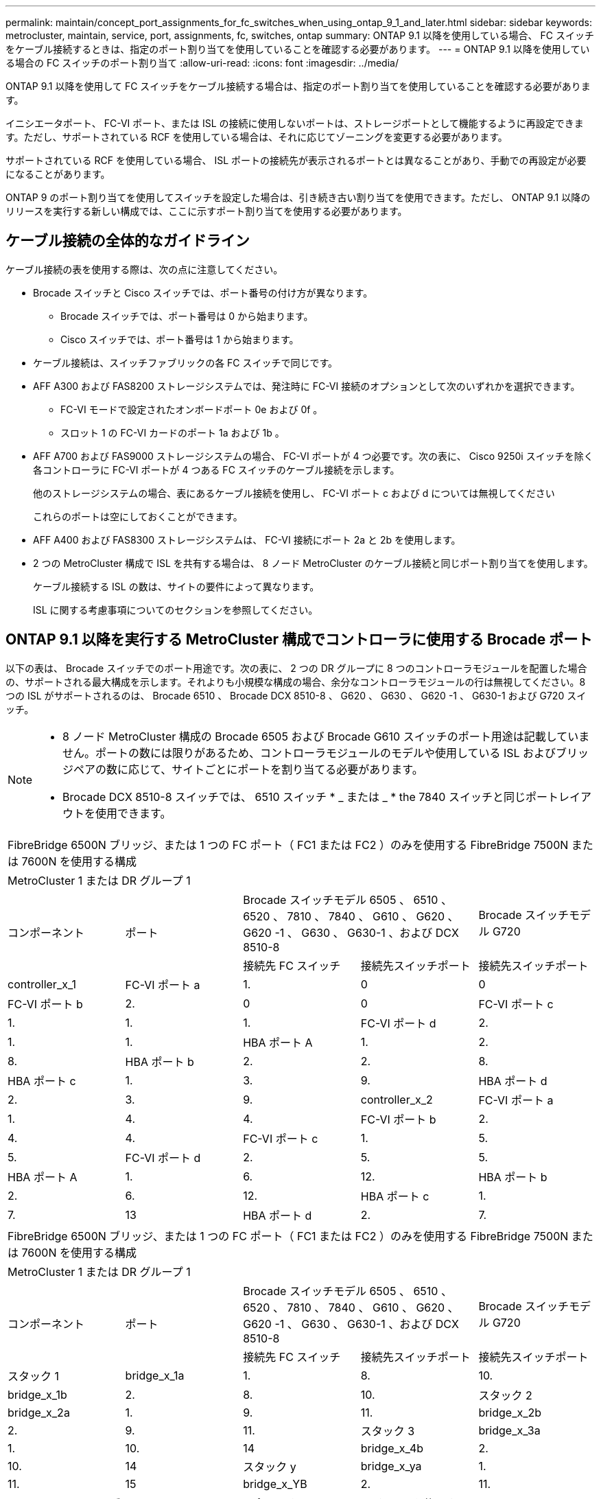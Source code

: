 ---
permalink: maintain/concept_port_assignments_for_fc_switches_when_using_ontap_9_1_and_later.html 
sidebar: sidebar 
keywords: metrocluster, maintain, service, port, assignments, fc, switches, ontap 
summary: ONTAP 9.1 以降を使用している場合、 FC スイッチをケーブル接続するときは、指定のポート割り当てを使用していることを確認する必要があります。 
---
= ONTAP 9.1 以降を使用している場合の FC スイッチのポート割り当て
:allow-uri-read: 
:icons: font
:imagesdir: ../media/


ONTAP 9.1 以降を使用して FC スイッチをケーブル接続する場合は、指定のポート割り当てを使用していることを確認する必要があります。

イニシエータポート、 FC-VI ポート、または ISL の接続に使用しないポートは、ストレージポートとして機能するように再設定できます。ただし、サポートされている RCF を使用している場合は、それに応じてゾーニングを変更する必要があります。

サポートされている RCF を使用している場合、 ISL ポートの接続先が表示されるポートとは異なることがあり、手動での再設定が必要になることがあります。

ONTAP 9 のポート割り当てを使用してスイッチを設定した場合は、引き続き古い割り当てを使用できます。ただし、 ONTAP 9.1 以降のリリースを実行する新しい構成では、ここに示すポート割り当てを使用する必要があります。



== ケーブル接続の全体的なガイドライン

ケーブル接続の表を使用する際は、次の点に注意してください。

* Brocade スイッチと Cisco スイッチでは、ポート番号の付け方が異なります。
+
** Brocade スイッチでは、ポート番号は 0 から始まります。
** Cisco スイッチでは、ポート番号は 1 から始まります。


* ケーブル接続は、スイッチファブリックの各 FC スイッチで同じです。
* AFF A300 および FAS8200 ストレージシステムでは、発注時に FC-VI 接続のオプションとして次のいずれかを選択できます。
+
** FC-VI モードで設定されたオンボードポート 0e および 0f 。
** スロット 1 の FC-VI カードのポート 1a および 1b 。


* AFF A700 および FAS9000 ストレージシステムの場合、 FC-VI ポートが 4 つ必要です。次の表に、 Cisco 9250i スイッチを除く各コントローラに FC-VI ポートが 4 つある FC スイッチのケーブル接続を示します。
+
他のストレージシステムの場合、表にあるケーブル接続を使用し、 FC-VI ポート c および d については無視してください

+
これらのポートは空にしておくことができます。

* AFF A400 および FAS8300 ストレージシステムは、 FC-VI 接続にポート 2a と 2b を使用します。
* 2 つの MetroCluster 構成で ISL を共有する場合は、 8 ノード MetroCluster のケーブル接続と同じポート割り当てを使用します。
+
ケーブル接続する ISL の数は、サイトの要件によって異なります。

+
ISL に関する考慮事項についてのセクションを参照してください。





== ONTAP 9.1 以降を実行する MetroCluster 構成でコントローラに使用する Brocade ポート

以下の表は、 Brocade スイッチでのポート用途です。次の表に、 2 つの DR グループに 8 つのコントローラモジュールを配置した場合の、サポートされる最大構成を示します。それよりも小規模な構成の場合、余分なコントローラモジュールの行は無視してください。8 つの ISL がサポートされるのは、 Brocade 6510 、 Brocade DCX 8510-8 、 G620 、 G630 、 G620 -1 、 G630-1 および G720 スイッチ。

[NOTE]
====
* 8 ノード MetroCluster 構成の Brocade 6505 および Brocade G610 スイッチのポート用途は記載していません。ポートの数には限りがあるため、コントローラモジュールのモデルや使用している ISL およびブリッジペアの数に応じて、サイトごとにポートを割り当てる必要があります。
* Brocade DCX 8510-8 スイッチでは、 6510 スイッチ * _ または _ * the 7840 スイッチと同じポートレイアウトを使用できます。


====
|===


5+| FibreBridge 6500N ブリッジ、または 1 つの FC ポート（ FC1 または FC2 ）のみを使用する FibreBridge 7500N または 7600N を使用する構成 


5+| MetroCluster 1 または DR グループ 1 


.2+| コンポーネント .2+| ポート 2+| Brocade スイッチモデル 6505 、 6510 、 6520 、 7810 、 7840 、 G610 、 G620 、 G620 -1 、 G630 、 G630-1 、および DCX 8510-8 | Brocade スイッチモデル G720 


| 接続先 FC スイッチ | 接続先スイッチポート | 接続先スイッチポート 


 a| 
controller_x_1
 a| 
FC-VI ポート a
 a| 
1.
 a| 
0
 a| 
0



 a| 
FC-VI ポート b
 a| 
2.
 a| 
0
 a| 
0



 a| 
FC-VI ポート c
 a| 
1.
 a| 
1.
 a| 
1.



 a| 
FC-VI ポート d
 a| 
2.
 a| 
1.
 a| 
1.



 a| 
HBA ポート A
 a| 
1.
 a| 
2.
 a| 
8.



 a| 
HBA ポート b
 a| 
2.
 a| 
2.
 a| 
8.



 a| 
HBA ポート c
 a| 
1.
 a| 
3.
 a| 
9.



 a| 
HBA ポート d
 a| 
2.
 a| 
3.
 a| 
9.



 a| 
controller_x_2
 a| 
FC-VI ポート a
 a| 
1.
 a| 
4.
 a| 
4.



 a| 
FC-VI ポート b
 a| 
2.
 a| 
4.
 a| 
4.



 a| 
FC-VI ポート c
 a| 
1.
 a| 
5.
 a| 
5.



 a| 
FC-VI ポート d
 a| 
2.
 a| 
5.
 a| 
5.



 a| 
HBA ポート A
 a| 
1.
 a| 
6.
 a| 
12.



 a| 
HBA ポート b
 a| 
2.
 a| 
6.
 a| 
12.



 a| 
HBA ポート c
 a| 
1.
 a| 
7.
 a| 
13



 a| 
HBA ポート d
 a| 
2.
 a| 
7.
 a| 
13

|===
|===


5+| FibreBridge 6500N ブリッジ、または 1 つの FC ポート（ FC1 または FC2 ）のみを使用する FibreBridge 7500N または 7600N を使用する構成 


5+| MetroCluster 1 または DR グループ 1 


.2+| コンポーネント .2+| ポート 2+| Brocade スイッチモデル 6505 、 6510 、 6520 、 7810 、 7840 、 G610 、 G620 、 G620 -1 、 G630 、 G630-1 、および DCX 8510-8 | Brocade スイッチモデル G720 


| 接続先 FC スイッチ | 接続先スイッチポート | 接続先スイッチポート 


 a| 
スタック 1
 a| 
bridge_x_1a
 a| 
1.
 a| 
8.
 a| 
10.



 a| 
bridge_x_1b
 a| 
2.
 a| 
8.
 a| 
10.



 a| 
スタック 2
 a| 
bridge_x_2a
 a| 
1.
 a| 
9.
 a| 
11.



 a| 
bridge_x_2b
 a| 
2.
 a| 
9.
 a| 
11.



 a| 
スタック 3
 a| 
bridge_x_3a
 a| 
1.
 a| 
10.
 a| 
14



 a| 
bridge_x_4b
 a| 
2.
 a| 
10.
 a| 
14



 a| 
スタック y
 a| 
bridge_x_ya
 a| 
1.
 a| 
11.
 a| 
15



 a| 
bridge_x_YB
 a| 
2.
 a| 
11.
 a| 
15



 a| 
[NOTE]
====
* G620 、 G630 、 G620 -1 、および G630-1 スイッチでは、追加のブリッジをポート 12~17 、 20 、および 21 にケーブル接続できます。
* G610 スイッチでは、追加のブリッジをポート 12~19 にケーブル接続できます。
* G720 スイッチでは、追加のブリッジをポート 16-17 、 20 、および 21 にケーブル接続できます。


====
|===
|===


8+| FibreBridge 6500N ブリッジ、または 1 つの FC ポート（ FC1 または FC2 ）のみを使用する FibreBridge 7500N または 7600N を使用する構成 


8+| MetroCluster 2 または DR グループ 2 


3+|  5+| Brocade スイッチモデル 


| コンポーネント | ポート | 接続先 FC スイッチ | 6510 、 DCX 8510-8 | 6520 | 7840 、 DCX 8510-8 | G620 、 G620 -1 、 G630 、 G630-1 | G720 


 a| 
controller_x_3
 a| 
FC-VI ポート a
 a| 
1.
 a| 
24
 a| 
48
 a| 
12.
 a| 
18
 a| 
18



 a| 
FC-VI ポート b
 a| 
2.
 a| 
24
 a| 
48
 a| 
12.
 a| 
18
 a| 
18



 a| 
FC-VI ポート c
 a| 
1.
 a| 
25
 a| 
49
 a| 
13
 a| 
19
 a| 
19



 a| 
FC-VI ポート d
 a| 
2.
 a| 
25
 a| 
49
 a| 
13
 a| 
19
 a| 
19



 a| 
HBA ポート A
 a| 
1.
 a| 
26
 a| 
50
 a| 
14
 a| 
24
 a| 
26



 a| 
HBA ポート b
 a| 
2.
 a| 
26
 a| 
50
 a| 
14
 a| 
24
 a| 
26



 a| 
HBA ポート c
 a| 
1.
 a| 
27
 a| 
51
 a| 
15
 a| 
25
 a| 
27



 a| 
HBA ポート d
 a| 
2.
 a| 
27
 a| 
51
 a| 
15
 a| 
25
 a| 
27



 a| 
controller_x_4
 a| 
FC-VI ポート a
 a| 
1.
 a| 
28
 a| 
52
 a| 
16
 a| 
22
 a| 
22



 a| 
FC-VI ポート b
 a| 
2.
 a| 
28
 a| 
52
 a| 
16
 a| 
22
 a| 
22



 a| 
FC-VI ポート c
 a| 
1.
 a| 
29
 a| 
53
 a| 
17
 a| 
23
 a| 
23



 a| 
FC-VI ポート d
 a| 
2.
 a| 
29
 a| 
53
 a| 
17
 a| 
23
 a| 
23



 a| 
HBA ポート A
 a| 
1.
 a| 
30
 a| 
54
 a| 
18
 a| 
28
 a| 
30



 a| 
HBA ポート b
 a| 
2.
 a| 
30
 a| 
54
 a| 
18
 a| 
28
 a| 
30



 a| 
HBA ポート c
 a| 
1.
 a| 
31.
 a| 
55
 a| 
19
 a| 
29
 a| 
31.



 a| 
HBA ポート d
 a| 
2.
 a| 
32
 a| 
55
 a| 
19
 a| 
29
 a| 
31.



 a| 
スタック 1
 a| 
bridge_x_51A
 a| 
1.
 a| 
32
 a| 
56
 a| 
20
 a| 
26
 a| 
32



 a| 
bridge_x_51b
 a| 
2.
 a| 
32
 a| 
56
 a| 
20
 a| 
26
 a| 
32



 a| 
スタック 2
 a| 
bridge_x_52A
 a| 
1.
 a| 
33
 a| 
57
 a| 
21
 a| 
27
 a| 
33



 a| 
bridge_x_52b
 a| 
2.
 a| 
33
 a| 
57
 a| 
21
 a| 
27
 a| 
33



 a| 
スタック 3
 a| 
bridge_x_53a
 a| 
1.
 a| 
34
 a| 
58
 a| 
22
 a| 
30
 a| 
34



 a| 
bridge_x_54b
 a| 
2.
 a| 
34
 a| 
58
 a| 
22
 a| 
30
 a| 
34



 a| 
スタック y
 a| 
bridge_x_ya
 a| 
1.
 a| 
35
 a| 
59
 a| 
23
 a| 
31.
 a| 
35



 a| 
bridge_x_YB
 a| 
2.
 a| 
35
 a| 
59
 a| 
23
 a| 
31.
 a| 
35



 a| 
[NOTE]
====
* G720 スイッチでは、追加のブリッジをポート 36-39 にケーブル接続できます。


====
|===
|===


6+| 両方の FC ポート（ FC1 または FC2 ）を使用する FibreBridge 7500N または 7600N を使用する構成 


6+| MetroCluster 1 または DR グループ 1 


2.2+| コンポーネント .2+| ポート 2+| Brocade スイッチモデル 6505 、 6510 、 6520 、 7810 、 7840 、 G610 、 G620 、 G620 -1 、 G630 、 G630-1 、 および DCX 8510-8 | Brocade スイッチ G720 


| 接続先 FC スイッチ | 接続先スイッチポート | 接続先スイッチポート 


 a| 
スタック 1
 a| 
bridge_x_1a
 a| 
fc1
 a| 
1.
 a| 
8.
 a| 
10.



 a| 
FC2
 a| 
2.
 a| 
8.
 a| 
10.



 a| 
bridge_x_1B
 a| 
fc1
 a| 
1.
 a| 
9.
 a| 
11.



 a| 
FC2
 a| 
2.
 a| 
9.
 a| 
11.



 a| 
スタック 2
 a| 
bridge_x_2a
 a| 
fc1
 a| 
1.
 a| 
10.
 a| 
14



 a| 
FC2
 a| 
2.
 a| 
10.
 a| 
14



 a| 
bridge_x_2B
 a| 
fc1
 a| 
1.
 a| 
11.
 a| 
15



 a| 
FC2
 a| 
2.
 a| 
11.
 a| 
15



 a| 
スタック 3
 a| 
bridge_x_3a
 a| 
fc1
 a| 
1.
 a| 
12 *
 a| 
16



 a| 
FC2
 a| 
2.
 a| 
12 *
 a| 
16



 a| 
bridge_x_3B
 a| 
fc1
 a| 
1.
 a| 
13 *
 a| 
17



 a| 
FC2
 a| 
2.
 a| 
13 *
 a| 
17



 a| 
スタック y
 a| 
bridge_x_ya
 a| 
fc1
 a| 
1.
 a| 
14 *
 a| 
20



 a| 
FC2
 a| 
2.
 a| 
14 *
 a| 
20



 a| 
bridge_x_YB
 a| 
fc1
 a| 
1.
 a| 
15 *
 a| 
21



 a| 
FC2
 a| 
2.
 a| 
15 *
 a| 
21



 a| 
&ast; ポート 12 ～ 15 は 'Brocade 7840 スイッチの 2 番目の MetroCluster または DR グループ用に予約されています


NOTE: G620 、 G630 、 G620 -1 、および G630-1 スイッチでは、追加のブリッジをポート 16 、 17 、 20 、および 21 にケーブル接続できます。

|===
|===


9+| 両方の FC ポート（ FC1 または FC2 ）を使用する FibreBridge 7500N または 7600N を使用する構成 


9+| MetroCluster 2 または DR グループ 2 


2.2+| コンポーネント .2+| ポート 6+| Brocade スイッチモデル 


| 接続先 FC スイッチ | 6510 、 DCX 8510-8 | 6520 | 7840 、 DCX 8510-8 | G620 、 G620 -1 、 G630 、 G630-1 | G720 


 a| 
controller_x_3
 a| 
FC-VI ポート a
 a| 
1.
 a| 
24
 a| 
48
 a| 
12.
 a| 
18
 a| 
18



 a| 
FC-VI ポート b
 a| 
2.
 a| 
24
 a| 
48
 a| 
12.
 a| 
18
 a| 
18



 a| 
FC-VI ポート c
 a| 
1.
 a| 
25
 a| 
49
 a| 
13
 a| 
19
 a| 
19



 a| 
FC-VI ポート d
 a| 
2.
 a| 
25
 a| 
49
 a| 
13
 a| 
19
 a| 
19



 a| 
HBA ポート A
 a| 
1.
 a| 
26
 a| 
50
 a| 
14
 a| 
24
 a| 
26



 a| 
HBA ポート b
 a| 
2.
 a| 
26
 a| 
50
 a| 
14
 a| 
24
 a| 
26



 a| 
HBA ポート c
 a| 
1.
 a| 
27
 a| 
51
 a| 
15
 a| 
25
 a| 
27



 a| 
HBA ポート d
 a| 
2.
 a| 
27
 a| 
51
 a| 
15
 a| 
25
 a| 
27



 a| 
controller_x_4
 a| 
FC-VI ポート a
 a| 
1.
 a| 
28
 a| 
52
 a| 
16
 a| 
22
 a| 
22



 a| 
FC-VI ポート b
 a| 
2.
 a| 
28
 a| 
52
 a| 
16
 a| 
22
 a| 
22



 a| 
FC-VI ポート c
 a| 
1.
 a| 
29
 a| 
53
 a| 
17
 a| 
23
 a| 
23



 a| 
FC-VI ポート d
 a| 
2.
 a| 
29
 a| 
53
 a| 
17
 a| 
23
 a| 
23



 a| 
HBA ポート A
 a| 
1.
 a| 
30
 a| 
54
 a| 
18
 a| 
28
 a| 
30



 a| 
HBA ポート b
 a| 
2.
 a| 
30
 a| 
54
 a| 
18
 a| 
28
 a| 
30



 a| 
HBA ポート c
 a| 
1.
 a| 
31.
 a| 
55
 a| 
19
 a| 
29
 a| 
31.



 a| 
HBA ポート d
 a| 
2.
 a| 
31.
 a| 
55
 a| 
19
 a| 
29
 a| 
31.



 a| 
スタック 1
 a| 
bridge_x_51A
 a| 
fc1
 a| 
1.
 a| 
32
 a| 
56
 a| 
20
 a| 
26
 a| 
32



 a| 
FC2
 a| 
2.
 a| 
32
 a| 
56
 a| 
20
 a| 
26
 a| 
32



 a| 
bridge_x_51b
 a| 
fc1
 a| 
1.
 a| 
33
 a| 
57
 a| 
21
 a| 
27
 a| 
33



 a| 
FC2
 a| 
2.
 a| 
33
 a| 
57
 a| 
21
 a| 
27
 a| 
33



 a| 
スタック 2
 a| 
bridge_x_52A
 a| 
fc1
 a| 
1.
 a| 
34
 a| 
58
 a| 
22
 a| 
30
 a| 
34



 a| 
FC2
 a| 
2.
 a| 
34
 a| 
58
 a| 
22
 a| 
30
 a| 
34



 a| 
bridge_x_52b
 a| 
fc1
 a| 
1.
 a| 
35
 a| 
59
 a| 
23
 a| 
31.
 a| 
35



 a| 
FC2
 a| 
2.
 a| 
35
 a| 
59
 a| 
23
 a| 
31.
 a| 
35



 a| 
スタック 3
 a| 
bridge_x_53a
 a| 
fc1
 a| 
1.
 a| 
36
 a| 
60
 a| 
-
 a| 
32
 a| 
36



 a| 
FC2
 a| 
2.
 a| 
36
 a| 
60
 a| 
-
 a| 
32
 a| 
36



 a| 
bridge_x_53B
 a| 
fc1
 a| 
1.
 a| 
37
 a| 
61
 a| 
-
 a| 
33
 a| 
37



 a| 
FC2
 a| 
2.
 a| 
37
 a| 
61
 a| 
-
 a| 
33
 a| 
37



 a| 
スタック y
 a| 
bridge_x_5ya
 a| 
fc1
 a| 
1.
 a| 
38
 a| 
62
 a| 
-
 a| 
34
 a| 
38



 a| 
FC2
 a| 
2.
 a| 
38
 a| 
62
 a| 
-
 a| 
34
 a| 
38



 a| 
bridge_x_5yb
 a| 
fc1
 a| 
1.
 a| 
39
 a| 
63
 a| 
-
 a| 
35
 a| 
39



 a| 
FC2
 a| 
2.
 a| 
39
 a| 
63
 a| 
-
 a| 
35
 a| 
39



 a| 

NOTE: G620 、 G630 、 G620 -1 、および G630-1 スイッチでは、追加のブリッジをポート 36~39 にケーブル接続できます。
 a| 

|===


== ONTAP 9.1 以降を実行している MetroCluster 構成で ISL に使用する Brocade のポート

次の表は、 Brocade スイッチでの ISL ポートの用途です。


NOTE: AFF A700 または FAS9000 システムでは、パフォーマンスの向上のために最大 8 つの ISL がサポートされます。Brocade 6510 および G620 スイッチでは 8 個の ISL がサポートされます。

|===


| スイッチモデル | ISL ポート | スイッチポート 


 a| 
Brocade 6520
 a| 
ISL 、ポート 1
 a| 
23



 a| 
ISL 、ポート 2
 a| 
47



 a| 
ISL 、ポート 3
 a| 
71.



 a| 
ISL 、ポート 4
 a| 
95



 a| 
Brocade 6505
 a| 
ISL 、ポート 1
 a| 
20



 a| 
ISL 、ポート 2
 a| 
21



 a| 
ISL 、ポート 3
 a| 
22



 a| 
ISL 、ポート 4
 a| 
23



 a| 
Brocade 6510 および Brocade DCX 8510-8
 a| 
ISL 、ポート 1
 a| 
40



 a| 
ISL 、ポート 2
 a| 
41.



 a| 
ISL 、ポート 3
 a| 
42



 a| 
ISL 、ポート 4
 a| 
43



 a| 
ISL 、ポート 5
 a| 
44



 a| 
ISL 、ポート 6
 a| 
45



 a| 
ISL 、ポート 7
 a| 
46



 a| 
ISL ポート 8
 a| 
47



 a| 
Brocade 7810
 a| 
ISL 、ポート 1
 a| 
GE2 （ 10Gbps ）



 a| 
ISL 、ポート 2
 a| 
GE3 （ 10Gbps ）



 a| 
ISL 、ポート 3
 a| 
GE4 （ 10Gbps ）



 a| 
ISL 、ポート 4
 a| 
GE5 （ 10Gbps ）



 a| 
ISL 、ポート 5
 a| 
ge6 （ 10Gbps ）



 a| 
ISL 、ポート 6
 a| 
ge7 （ 10Gbps ）



 a| 
Brocade 7840

* 注： Brocade 7840 スイッチでは、 FCIP ISL を作成するために、スイッチあたり 2 つの 40Gbps VE ポートまたは最大 4 つの 10Gbps VE ポートがサポートされます。
 a| 
ISL 、ポート 1
 a| 
ge0 （ 40Gbps ）または ge2 （ 10Gbps ）



 a| 
ISL 、ポート 2
 a| 
GE1 （ 40Gbps ）または ge3 （ 10Gbps ）



 a| 
ISL 、ポート 3
 a| 
ge10 （ 10Gbps ）



 a| 
ISL 、ポート 4
 a| 
ge11 （ 10Gbps ）



 a| 
Brocade G610
 a| 
ISL 、ポート 1
 a| 
20



 a| 
ISL 、ポート 2
 a| 
21



 a| 
ISL 、ポート 3
 a| 
22



 a| 
ISL 、ポート 4
 a| 
23



 a| 
Brocade G620 、 G620 -1 、 G630 、 G630-1 、 G720
 a| 
ISL 、ポート 1
 a| 
40



 a| 
ISL 、ポート 2
 a| 
41.



 a| 
ISL 、ポート 3
 a| 
42



 a| 
ISL 、ポート 4
 a| 
43



 a| 
ISL 、ポート 5
 a| 
44



 a| 
ISL 、ポート 6
 a| 
45



 a| 
ISL 、ポート 7
 a| 
46



 a| 
ISL ポート 8
 a| 
47

|===


== ONTAP 9.4 以降を実行している MetroCluster 構成でコントローラに使用する Cisco のポート

次の表に、 2 つの DR グループに 8 つのコントローラモジュールを配置した場合のサポートされる最大構成を示します。それよりも小規模な構成の場合、余分なコントローラモジュールの行は無視してください。

|===


4+| Cisco 9396S 


| コンポーネント | ポート | スイッチ 1 | スイッチ 2 


 a| 
controller_x_1
 a| 
FC-VI ポート a
 a| 
1.
 a| 
-



 a| 
FC-VI ポート b
 a| 
-
 a| 
1.



 a| 
FC-VI ポート c
 a| 
2.
 a| 
-



 a| 
FC-VI ポート d
 a| 
-
 a| 
2.



 a| 
HBA ポート A
 a| 
3.
 a| 
-



 a| 
HBA ポート b
 a| 
-
 a| 
3.



 a| 
HBA ポート c
 a| 
4.
 a| 
-



 a| 
HBA ポート d
 a| 
-
 a| 
4.



 a| 
controller_x_2
 a| 
FC-VI ポート a
 a| 
5.
 a| 
-



 a| 
FC-VI ポート b
 a| 
-
 a| 
5.



 a| 
FC-VI ポート c
 a| 
6.
 a| 
-



 a| 
FC-VI ポート d
 a| 
-
 a| 
6.



 a| 
HBA ポート A
 a| 
7.
 a| 
-



 a| 
HBA ポート b
 a| 
-
 a| 
7.



 a| 
HBA ポート c
 a| 
8.
 a| 



 a| 
HBA ポート d
 a| 
-
 a| 
8.



 a| 
controller_x_3
 a| 
FC-VI ポート a
 a| 
49
 a| 



 a| 
FC-VI ポート b
 a| 
-
 a| 
49



 a| 
FC-VI ポート c
 a| 
50
 a| 
-



 a| 
FC-VI ポート d
 a| 
-
 a| 
50



 a| 
HBA ポート A
 a| 
51
 a| 
-



 a| 
HBA ポート b
 a| 
-
 a| 
51



 a| 
HBA ポート c
 a| 
52
 a| 



 a| 
HBA ポート d
 a| 
-
 a| 
52



 a| 
controller_x_4
 a| 
FC-VI ポート a
 a| 
53
 a| 
-



 a| 
FC-VI ポート b
 a| 
-
 a| 
53



 a| 
FC-VI ポート c
 a| 
54
 a| 
-



 a| 
FC-VI ポート d
 a| 
-
 a| 
54



 a| 
HBA ポート A
 a| 
55
 a| 
-



 a| 
HBA ポート b
 a| 
-
 a| 
55



 a| 
HBA ポート c
 a| 
56
 a| 
-



 a| 
HBA ポート d
 a| 
-
 a| 
56

|===
|===


4+| Cisco 9148S 


| コンポーネント | ポート | スイッチ 1 | スイッチ 2 


 a| 
controller_x_1
 a| 
FC-VI ポート a
 a| 
1.
 a| 



 a| 
FC-VI ポート b
 a| 
-
 a| 
1.



 a| 
FC-VI ポート c
 a| 
2.
 a| 
-



 a| 
FC-VI ポート d
 a| 
-
 a| 
2.



 a| 
HBA ポート A
 a| 
3.
 a| 
-



 a| 
HBA ポート b
 a| 
-
 a| 
3.



 a| 
HBA ポート c
 a| 
4.
 a| 
-



 a| 
HBA ポート d
 a| 
-
 a| 
4.



 a| 
controller_x_2
 a| 
FC-VI ポート a
 a| 
5.
 a| 
-



 a| 
FC-VI ポート b
 a| 
-
 a| 
5.



 a| 
FC-VI ポート c
 a| 
6.
 a| 
-



 a| 
FC-VI ポート d
 a| 
-
 a| 
6.



 a| 
HBA ポート A
 a| 
7.
 a| 
-



 a| 
HBA ポート b
 a| 
-
 a| 
7.



 a| 
HBA ポート c
 a| 
8.
 a| 
-



 a| 
HBA ポート d
 a| 
-
 a| 
8.



 a| 
controller_x_3
 a| 
FC-VI ポート a
 a| 
25
 a| 



 a| 
FC-VI ポート b
 a| 
-
 a| 
25



 a| 
FC-VI ポート c
 a| 
26
 a| 
-



 a| 
FC-VI ポート d
 a| 
-
 a| 
26



 a| 
HBA ポート A
 a| 
27
 a| 
-



 a| 
HBA ポート b
 a| 
-
 a| 
27



 a| 
HBA ポート c
 a| 
28
 a| 
-



 a| 
HBA ポート d
 a| 
-
 a| 
28



 a| 
controller_x_4
 a| 
FC-VI ポート a
 a| 
29
 a| 
-



 a| 
FC-VI ポート b
 a| 
-
 a| 
29



 a| 
FC-VI ポート c
 a| 
30
 a| 
-



 a| 
FC-VI ポート d
 a| 
-
 a| 
30



 a| 
HBA ポート A
 a| 
31.
 a| 
-



 a| 
HBA ポート b
 a| 
-
 a| 
31.



 a| 
HBA ポート c
 a| 
32
 a| 
-



 a| 
HBA ポート d
 a| 
-
 a| 
32

|===
|===


4+| Cisco 9132T 


4+| MDS モジュール 1 


| コンポーネント | ポート | スイッチ 1 | スイッチ 2 


 a| 
controller_x_1
 a| 
FC-VI ポート a
 a| 
1.
 a| 
-



 a| 
FC-VI ポート b
 a| 
-
 a| 
1.



 a| 
FC-VI ポート c
 a| 
2.
 a| 
-



 a| 
FC-VI ポート d
 a| 
-
 a| 
2.



 a| 
HBA ポート A
 a| 
3.
 a| 
-



 a| 
HBA ポート b
 a| 
-
 a| 
3.



 a| 
HBA ポート c
 a| 
4.
 a| 
-



 a| 
HBA ポート d
 a| 
-
 a| 
4.



 a| 
controller_x_2
 a| 
FC-VI ポート a
 a| 
5.
 a| 
-



 a| 
FC-VI ポート b
 a| 
-
 a| 
5.



 a| 
FC-VI ポート c
 a| 
6.
 a| 
-



 a| 
FC-VI ポート d
 a| 
-
 a| 
6.



 a| 
HBA ポート A
 a| 
7.
 a| 
-



 a| 
HBA ポート b
 a| 
-
 a| 
7.



 a| 
HBA ポート c
 a| 
8.
 a| 
-



 a| 
HBA ポート d
 a| 
-
 a| 
8.



4+| MDS モジュール 2 


 a| 
コンポーネント
 a| 
ポート
 a| 
スイッチ 1
 a| 
スイッチ 2



 a| 
controller_x_3
 a| 
FC-VI ポート a
 a| 
1.
 a| 
-



 a| 
FC-VI ポート b
 a| 
-
 a| 
1.



 a| 
FC-VI ポート c
 a| 
2.
 a| 
-



 a| 
FC-VI ポート d
 a| 
-
 a| 
2.



 a| 
HBA ポート A
 a| 
3.
 a| 
-



 a| 
HBA ポート b
 a| 
-
 a| 
3.



 a| 
HBA ポート c
 a| 
4.
 a| 
-



 a| 
HBA ポート d
 a| 
-
 a| 
4.



 a| 
controller_x_4
 a| 
FC-VI ポート a
 a| 
5.
 a| 
-



 a| 
FC-VI ポート b
 a| 
-
 a| 
5.



 a| 
FC-VI ポート c
 a| 
6.
 a| 
-



 a| 
FC-VI ポート d
 a| 
-
 a| 
6.



 a| 
HBA ポート A
 a| 
7.
 a| 
-



 a| 
HBA ポート b
 a| 
-
 a| 
7.



 a| 
HBA ポート c
 a| 
8.
 a| 
-



 a| 
HBA ポート d
 a| 
-
 a| 
8.

|===

NOTE: 次の表に、 FC-VI ポートが 2 つあるシステムを示します。AFF A700 システムと FAS9000 システムには、 FC-VI ポートが 4 つ（ a 、 b 、 c 、 d ）あります。AFF A700 または FAS9000 システムを使用している場合、ポートの割り当ては 1 つ上の位置に沿って移動します。たとえば、 FC-VI ポート c と d をスイッチポート 2 に、 HBA ポート a と b をスイッチポート 3 にそれぞれ移動します。

|===


4+| Cisco 9250i 注： Cisco 9250i スイッチは、 8 ノード MetroCluster 構成ではサポートされません。 


| コンポーネント | ポート | スイッチ 1 | スイッチ 2 


 a| 
controller_x_1
 a| 
FC-VI ポート a
 a| 
1.
 a| 
-



 a| 
FC-VI ポート b
 a| 
-
 a| 
1.



 a| 
HBA ポート A
 a| 
2.
 a| 
-



 a| 
HBA ポート b
 a| 
-
 a| 
2.



 a| 
HBA ポート c
 a| 
3.
 a| 
-



 a| 
HBA ポート d
 a| 
-
 a| 
3.



 a| 
controller_x_2
 a| 
FC-VI ポート a
 a| 
4.
 a| 
-



 a| 
FC-VI ポート b
 a| 
-
 a| 
4.



 a| 
HBA ポート A
 a| 
5.
 a| 
-



 a| 
HBA ポート b
 a| 
-
 a| 
5.



 a| 
HBA ポート c
 a| 
6.
 a| 
-



 a| 
HBA ポート d
 a| 
-
 a| 
6.



 a| 
controller_x_3
 a| 
FC-VI ポート a
 a| 
7.
 a| 
-



 a| 
FC-VI ポート b
 a| 
-
 a| 
7.



 a| 
HBA ポート A
 a| 
8.
 a| 
-



 a| 
HBA ポート b
 a| 
-
 a| 
8.



 a| 
HBA ポート c
 a| 
9.
 a| 
-



 a| 
HBA ポート d
 a| 
-
 a| 
9.



 a| 
controller_x_4
 a| 
FC-VI ポート a
 a| 
10.
 a| 
-



 a| 
FC-VI ポート b
 a| 
-
 a| 
10.



 a| 
HBA ポート A
 a| 
11.
 a| 
-



 a| 
HBA ポート b
 a| 
-
 a| 
11.



 a| 
HBA ポート c
 a| 
13
 a| 
-



 a| 
HBA ポート d
 a| 
-
 a| 
13

|===


== ONTAP 9.1 以降を実行する MetroCluster 構成で FC-to-SAS ブリッジに使用する Cisco のポート

|===


4+| Cisco 9396S 


| 2 つの FC ポートを使用する FibreBridge 7500 | ポート | スイッチ 1 | スイッチ 2 


 a| 
bridge_x_1a
 a| 
fc1
 a| 
9.
 a| 
-



 a| 
FC2
 a| 
-
 a| 
9.



 a| 
bridge_x_1b
 a| 
fc1
 a| 
10.
 a| 
-



 a| 
FC2
 a| 
-
 a| 
10.



 a| 
bridge_x_2a
 a| 
fc1
 a| 
11.
 a| 
-



 a| 
FC2
 a| 
-
 a| 
11.



 a| 
bridge_x_2b
 a| 
fc1
 a| 
12.
 a| 
-



 a| 
FC2
 a| 
-
 a| 
12.



 a| 
bridge_x_3a
 a| 
fc1
 a| 
13
 a| 
-



 a| 
FC2
 a| 
-
 a| 
13



 a| 
bridge_x_3b
 a| 
fc1
 a| 
14
 a| 
-



 a| 
FC2
 a| 
-
 a| 
14



 a| 
bridge_x_4a
 a| 
fc1
 a| 
15
 a| 
-



 a| 
FC2
 a| 
-
 a| 
15



 a| 
bridge_x_4b
 a| 
fc1
 a| 
16
 a| 
-



 a| 
FC2
 a| 
-
 a| 
16

|===
ポート 17~40 および 57~88 を使用して、同じパターンで追加のブリッジを接続できます。

|===


4+| Cisco 9148S 


| 2 つの FC ポートを使用する FibreBridge 7500 | ポート | スイッチ 1 | スイッチ 2 


 a| 
bridge_x_1a
 a| 
fc1
 a| 
9.
 a| 
-



 a| 
FC2
 a| 
-
 a| 
9.



 a| 
bridge_x_1b
 a| 
fc1
 a| 
10.
 a| 
-



 a| 
FC2
 a| 
-
 a| 
10.



 a| 
bridge_x_2a
 a| 
fc1
 a| 
11.
 a| 
-



 a| 
FC2
 a| 
-
 a| 
11.



 a| 
bridge_x_2b
 a| 
fc1
 a| 
12.
 a| 
-



 a| 
FC2
 a| 
-
 a| 
12.



 a| 
bridge_x_3a
 a| 
fc1
 a| 
13
 a| 
-



 a| 
FC2
 a| 
-
 a| 
13



 a| 
bridge_x_3b
 a| 
fc1
 a| 
14
 a| 
-



 a| 
FC2
 a| 
-
 a| 
14



 a| 
bridge_x_4a
 a| 
fc1
 a| 
15
 a| 
-



 a| 
FC2
 a| 
-
 a| 
15



 a| 
bridge_x_4b
 a| 
fc1
 a| 
16
 a| 
-



 a| 
FC2
 a| 
-
 a| 
16

|===
ポート 33~40 を使用して、同じパターンで 2 つ目の DR グループまたは 2 つ目の MetroCluster 構成の追加のブリッジを接続できます。

|===


4+| Cisco 9132T 


| 2 つの FC ポートを使用する FibreBridge 7500 | ポート | スイッチ | スイッチ 2 


 a| 
bridge_x_1a
 a| 
fc1
 a| 
9.
 a| 
-



 a| 
FC2
 a| 
-
 a| 
9.



 a| 
bridge_x_1b
 a| 
fc1
 a| 
10.
 a| 
-



 a| 
FC2
 a| 
-
 a| 
10.



 a| 
bridge_x_2a
 a| 
fc1
 a| 
11.
 a| 
-



 a| 
FC2
 a| 
-
 a| 
11.



 a| 
bridge_x_2b
 a| 
fc1
 a| 
12.
 a| 
-



 a| 
FC2
 a| 
-
 a| 
12.

|===
2 つ目の MDS モジュールで同じポート番号を使用して、 2 つ目の DR グループまたは 2 つ目の MetroCluster 構成の追加のブリッジを接続できます。

|===


4+| Cisco 9250i 


| 2 つの FC ポートを使用する FibreBridge 7500 | ポート | スイッチ 1 | スイッチ 2 


 a| 
bridge_x_1a
 a| 
fc1
 a| 
14
 a| 
-



 a| 
FC2
 a| 
-
 a| 
14



 a| 
bridge_x_1b
 a| 
fc1
 a| 
15
 a| 
-



 a| 
FC2
 a| 
-
 a| 
15



 a| 
bridge_x_2a
 a| 
fc1
 a| 
17
 a| 
-



 a| 
FC2
 a| 
-
 a| 
17



 a| 
bridge_x_2b
 a| 
fc1
 a| 
18
 a| 
-



 a| 
FC2
 a| 
-
 a| 
18



 a| 
bridge_x_3a
 a| 
fc1
 a| 
19
 a| 
-



 a| 
FC2
 a| 
-
 a| 
19



 a| 
bridge_x_3b
 a| 
fc1
 a| 
21
 a| 
-



 a| 
FC2
 a| 
-
 a| 
21



 a| 
bridge_x_4a
 a| 
fc1
 a| 
22
 a| 
-



 a| 
FC2
 a| 
-
 a| 
22



 a| 
bridge_x_4b
 a| 
fc1
 a| 
23
 a| 
-



 a| 
FC2
 a| 
-
 a| 
23

|===
ポート 25~48 を使用して、同じパターンで 2 つ目の DR グループまたは 2 つ目の MetroCluster 構成の追加のブリッジを接続できます。

次の表は、 FibreBridge 6500 ブリッジ、または 1 つの FC ポート（ FC1 または FC2 ）を使用する FibreBridge 7500 を使用する場合のブリッジポートの用途です。1 つの FC ポートを使用する FibreBridge 7500 ブリッジの場合、 FC1 または FC2 のいずれかを FC1 と記載されたポートにケーブル接続できます。ポート 25~48 を使用して、追加のブリッジを接続できます。

|===


4+| FibreBridge 6500 ブリッジまたは 1 つの FC ポートを使用する FibreBridge 7500 ブリッジ 


.2+| FibreBridge 6500 ブリッジまたは 1 つの FC ポートを使用する FibreBridge 7500 .2+| ポート 2+| Cisco 9396S 


| スイッチ 1 | スイッチ 2 


 a| 
bridge_x_1a
 a| 
fc1
 a| 
9.
 a| 
-



 a| 
bridge_x_1b
 a| 
fc1
 a| 
-
 a| 
9.



 a| 
bridge_x_2a
 a| 
fc1
 a| 
10.
 a| 
-



 a| 
bridge_x_2b
 a| 
fc1
 a| 
-
 a| 
10.



 a| 
bridge_x_3a
 a| 
fc1
 a| 
11.
 a| 
-



 a| 
bridge_x_3b
 a| 
fc1
 a| 
-
 a| 
11.



 a| 
bridge_x_4a
 a| 
fc1
 a| 
12.
 a| 
-



 a| 
bridge_x_4b
 a| 
fc1
 a| 
-
 a| 
12.



 a| 
bridge_x_5a
 a| 
fc1
 a| 
13
 a| 
-



 a| 
bridge_x_5b.
 a| 
fc1
 a| 
-
 a| 
13



 a| 
bridge_x_6a
 a| 
fc1
 a| 
14
 a| 
-



 a| 
bridge_x_6b
 a| 
fc1
 a| 
-
 a| 
14



 a| 
bridge_x_7a
 a| 
fc1
 a| 
15
 a| 
-



 a| 
bridge_x_7b
 a| 
fc1
 a| 
-
 a| 
15



 a| 
bridge_x_8a
 a| 
fc1
 a| 
16
 a| 
-



 a| 
bridge_x_8b
 a| 
fc1
 a| 
-
 a| 
16

|===
ポート 17~40 および 57~88 を使用して、同じパターンで追加のブリッジを接続できます。

|===


4+| FibreBridge 6500 ブリッジまたは 1 つの FC ポートを使用する FibreBridge 7500 ブリッジ 


.2+| ブリッジ .2+| ポート 2+| Cisco 9148S 


| スイッチ 1 | スイッチ 2 


 a| 
bridge_x_1a
 a| 
fc1
 a| 
9.
 a| 
-



 a| 
bridge_x_1b
 a| 
fc1
 a| 
-
 a| 
9.



 a| 
bridge_x_2a
 a| 
fc1
 a| 
10.
 a| 
-



 a| 
bridge_x_2b
 a| 
fc1
 a| 
-
 a| 
10.



 a| 
bridge_x_3a
 a| 
fc1
 a| 
11.
 a| 
-



 a| 
bridge_x_3b
 a| 
fc1
 a| 
-
 a| 
11.



 a| 
bridge_x_4a
 a| 
fc1
 a| 
12.
 a| 
-



 a| 
bridge_x_4b
 a| 
fc1
 a| 
-
 a| 
12.



 a| 
bridge_x_5a
 a| 
fc1
 a| 
13
 a| 
-



 a| 
bridge_x_5b.
 a| 
fc1
 a| 
-
 a| 
13



 a| 
bridge_x_6a
 a| 
fc1
 a| 
14
 a| 
-



 a| 
bridge_x_6b
 a| 
fc1
 a| 
-
 a| 
14



 a| 
bridge_x_7a
 a| 
fc1
 a| 
15
 a| 
-



 a| 
bridge_x_7b
 a| 
fc1
 a| 
-
 a| 
15



 a| 
bridge_x_8a
 a| 
fc1
 a| 
16
 a| 
-



 a| 
bridge_x_8b
 a| 
fc1
 a| 
-
 a| 
16

|===
ポート 25~48 を使用して、同じパターンで 2 つ目の DR グループまたは 2 つ目の MetroCluster 構成の追加のブリッジを接続できます。

|===


4+| Cisco 9250i 


| FibreBridge 6500 ブリッジまたは 1 つの FC ポートを使用する FibreBridge 7500 | ポート | スイッチ 1 | スイッチ 2 


 a| 
bridge_x_1a
 a| 
fc1
 a| 
14
 a| 
-



 a| 
bridge_x_1b
 a| 
fc1
 a| 
-
 a| 
14



 a| 
bridge_x_2a
 a| 
fc1
 a| 
15
 a| 
-



 a| 
bridge_x_2b
 a| 
fc1
 a| 
-
 a| 
15



 a| 
bridge_x_3a
 a| 
fc1
 a| 
17
 a| 
-



 a| 
bridge_x_3b
 a| 
fc1
 a| 
-
 a| 
17



 a| 
bridge_x_4a
 a| 
fc1
 a| 
18
 a| 
-



 a| 
bridge_x_4b
 a| 
fc1
 a| 
-
 a| 
18



 a| 
bridge_x_5a
 a| 
fc1
 a| 
19
 a| 
-



 a| 
bridge_x_5b.
 a| 
fc1
 a| 
-
 a| 
19



 a| 
bridge_x_6a
 a| 
fc1
 a| 
21
 a| 
-



 a| 
bridge_x_6b
 a| 
fc1
 a| 
-
 a| 
21



 a| 
bridge_x_7a
 a| 
fc1
 a| 
22
 a| 
-



 a| 
bridge_x_7b
 a| 
fc1
 a| 
-
 a| 
22



 a| 
bridge_x_8a
 a| 
fc1
 a| 
23
 a| 
-



 a| 
bridge_x_8b
 a| 
fc1
 a| 
-
 a| 
23

|===
ポート 25~48 を使用して、同じパターンで追加のブリッジを接続できます。



== ONTAP 9.1 以降を実行している MetroCluster 構成で 8 ノードの ISL に使用する Cisco のポート

次の表に、使用する ISL ポートを示します。ISL ポートの用途は、構成内のすべてのスイッチで同じです。

|===


| スイッチモデル | ISL ポート | スイッチポート 


 a| 
Cisco 9396S
 a| 
ISL 1
 a| 
44



 a| 
ISL 2
 a| 
48



 a| 
ISL 3.
 a| 
92



 a| 
ISL 4.
 a| 
96



 a| 
24 ポートライセンスの Cisco 9250i
 a| 
ISL 1
 a| 
12.



 a| 
ISL 2
 a| 
16



 a| 
ISL 3.
 a| 
20



 a| 
ISL 4.
 a| 
24



 a| 
Cisco 9148S
 a| 
ISL 1
 a| 
20



 a| 
ISL 2
 a| 
24



 a| 
ISL 3.
 a| 
44



 a| 
ISL 4.
 a| 
48



 a| 
Cisco 9132T
 a| 
ISL 1
 a| 
MDS モジュール 1 ポート 13



 a| 
ISL 2
 a| 
MDS モジュール 1 ポート 14



 a| 
ISL 3.
 a| 
MDS モジュール 1 ポート 15



 a| 
ISL 4.
 a| 
MDS モジュール 1 ポート 16

|===
